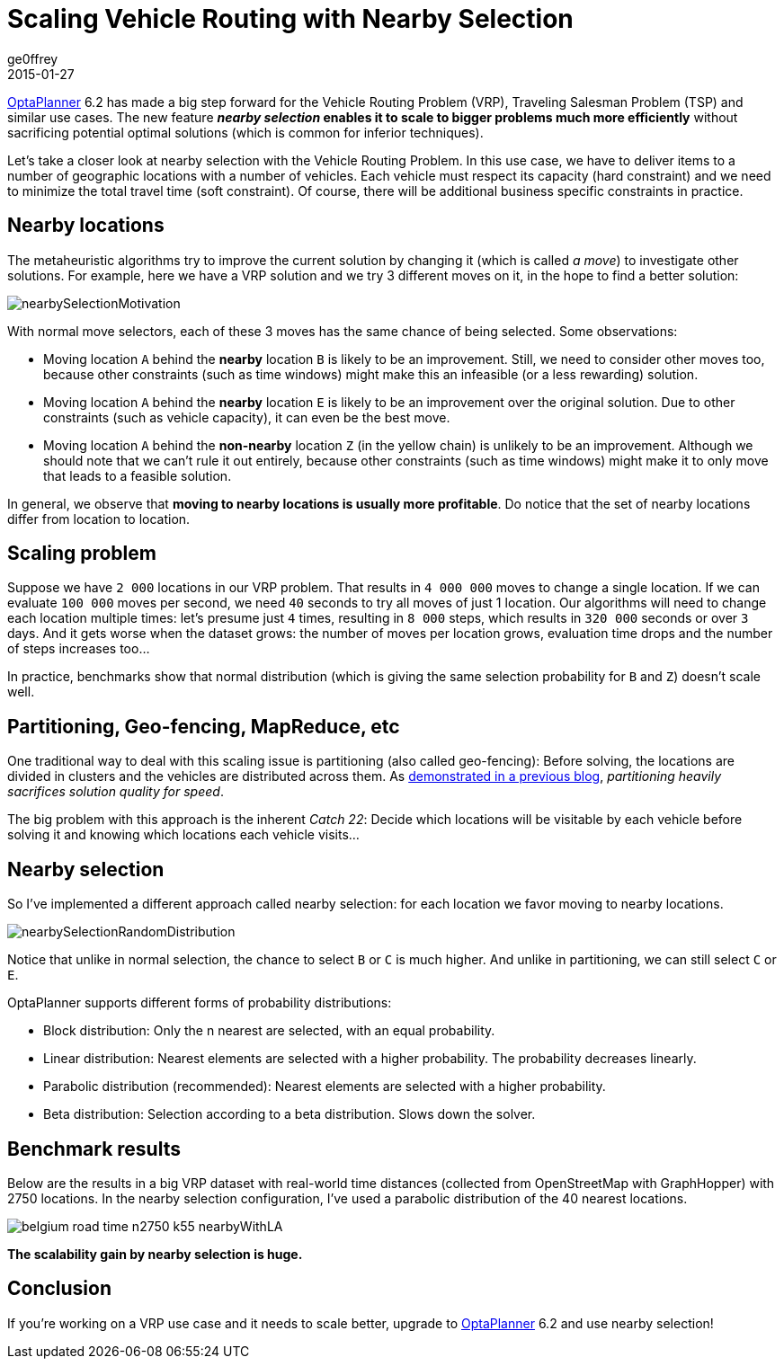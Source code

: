 = Scaling Vehicle Routing with Nearby Selection
ge0ffrey
2015-01-27
:page-interpolate: true
:jbake-type: post
:jbake-tags: vehicle routing, algorithm, feature

https://www.optaplanner.org[OptaPlanner] 6.2 has made a big step forward for the Vehicle Routing Problem (VRP),
Traveling Salesman Problem (TSP) and similar use cases.
The new feature *_nearby selection_ enables it to scale to bigger problems much more efficiently*
without sacrificing potential optimal solutions (which is common for inferior techniques).

Let's take a closer look at nearby selection with the Vehicle Routing Problem.
In this use case, we have to deliver items to a number of geographic locations with a number of vehicles.
Each vehicle must respect its capacity (hard constraint) and we need to minimize the total travel time (soft constraint).
Of course, there will be additional business specific constraints in practice.

== Nearby locations

The metaheuristic algorithms try to improve the current solution by changing it (which is called _a move_)
to investigate other solutions. For example, here we have a VRP solution and we try 3 different moves on it,
in the hope to find a better solution:

image::nearbySelectionMotivation.png[]

With normal move selectors, each of these 3 moves has the same chance of being selected. Some observations:

* Moving location `A` behind the *nearby* location `B` is likely to be an improvement.
Still, we need to consider other moves too, because other constraints (such as time windows)
might make this an infeasible (or a less rewarding) solution.

* Moving location `A` behind the *nearby* location `E` is likely to be an improvement over the original solution.
Due to other constraints (such as vehicle capacity), it can even be the best move.

* Moving location `A` behind the *non-nearby* location `Z` (in the yellow chain) is unlikely to be an improvement.
Although we should note that we can't rule it out entirely, because other constraints (such as time windows)
might make it to only move that leads to a feasible solution.

In general, we observe that *moving to nearby locations is usually more profitable*.
Do notice that the set of nearby locations differ from location to location.

== Scaling problem

Suppose we have `2 000` locations in our VRP problem. That results in `4 000 000` moves to change a single location.
If we can evaluate `100 000` moves per second, we need `40` seconds to try all moves of just 1 location.
Our algorithms will need to change each location multiple times: let's presume just `4` times,
resulting in `8 000` steps, which results in `320 000` seconds or over `3` days.
And it gets worse when the dataset grows:
the number of moves per location grows, evaluation time drops and the number of steps increases too...

In practice, benchmarks show that normal distribution (which is giving the same selection probability for `B` and `Z`)
doesn't scale well.

== Partitioning, Geo-fencing, MapReduce, etc

One traditional way to deal with this scaling issue is partitioning (also called geo-fencing):
Before solving, the locations are divided in clusters and the vehicles are distributed across them.
As https://www.optaplanner.org/blog/2014/03/03/CanMapReduceSolvePlanningProblems.html[demonstrated in a previous blog],
_partitioning heavily sacrifices solution quality for speed_.

The big problem with this approach is the inherent _Catch 22_:
Decide which locations will be visitable by each vehicle before solving it and knowing which locations each vehicle visits...

== Nearby selection

So I've implemented a different approach called nearby selection: for each location we favor moving to nearby locations.

image::nearbySelectionRandomDistribution.png[]

Notice that unlike in normal selection, the chance to select `B` or `C` is much higher.
And unlike in partitioning, we can still select `C` or `E`.

OptaPlanner supports different forms of probability distributions:

* Block distribution: Only the n nearest are selected, with an equal probability.

* Linear distribution: Nearest elements are selected with a higher probability. The probability decreases linearly.

* Parabolic distribution (recommended): Nearest elements are selected with a higher probability.

* Beta distribution: Selection according to a beta distribution. Slows down the solver.

== Benchmark results

Below are the results in a big VRP dataset with real-world time distances (collected from OpenStreetMap with GraphHopper)
with 2750 locations. In the nearby selection configuration, I've used a parabolic distribution of the 40 nearest locations.

image::belgium-road-time-n2750-k55_nearbyWithLA.png[]

*The scalability gain by nearby selection is huge.*

== Conclusion

If you're working on a VRP use case and it needs to scale better,
upgrade to https://www.optaplanner.org[OptaPlanner] 6.2 and use nearby selection!
